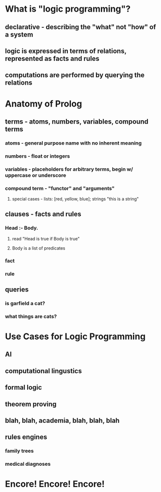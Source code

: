 * What is "logic programming"?
** declarative - describing the "what" not "how" of a system
** logic is expressed in terms of relations, represented as *facts* and *rules*
** computations are performed by querying the relations
* Anatomy of Prolog
** terms - atoms, numbers, variables, compound terms
*** atoms - general purpose name with no inherent meaning
*** numbers - float or integers
*** variables - placeholders for arbitrary terms, begin w/ uppercase or underscore
*** compound term - "functor" and "arguments"
**** special cases - lists: [red, yellow, blue]; strings "this is a string"
** clauses - facts and rules
*** Head :- Body.
**** read "Head is true if Body is true"
**** Body is a list of predicates
*** fact
*** rule
** queries
*** is garfield a cat?
*** what things are cats?
* Use Cases for Logic Programming
** AI
** computational lingustics
** formal logic
** theorem proving
** blah, blah, academia, blah, blah, blah
** rules engines
*** family trees
*** medical diagnoses
* Encore! Encore! Encore!
